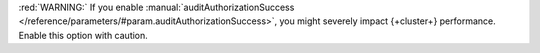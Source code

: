 :red:`WARNING:` If you enable :manual:`auditAuthorizationSuccess 
</reference/parameters/#param.auditAuthorizationSuccess>`, 
you might severely impact {+cluster+} performance. Enable 
this option with caution.
   